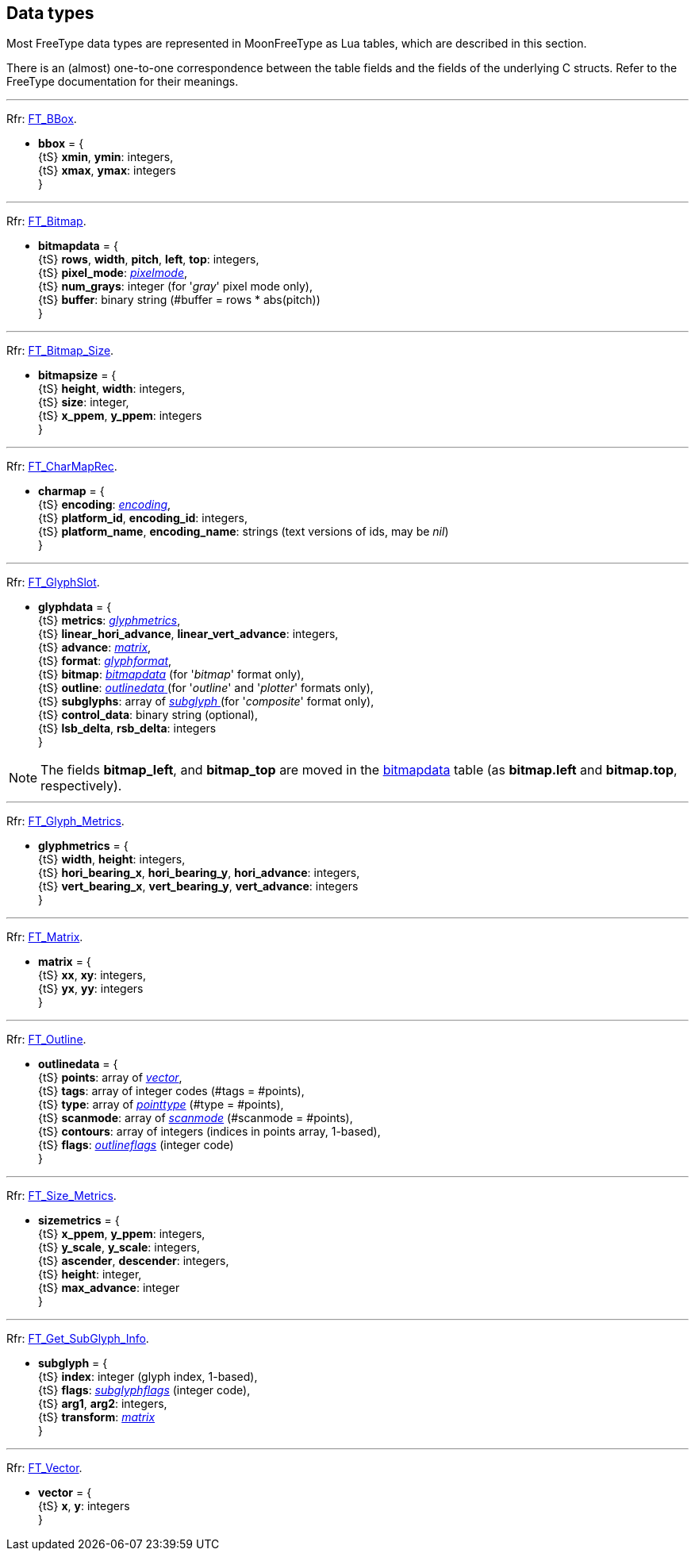 
== Data types

Most FreeType data types are represented in MoonFreeType as Lua tables, which are described in this
section. 

There is an (almost) one-to-one correspondence between the table fields and the fields
of the underlying C structs. Refer to the FreeType documentation for their meanings.

'''
[[bbox]]

[small]#Rfr: link:++https://www.freetype.org/freetype2/docs/reference/ft2-basic_types.html#FT_BBox++[FT_BBox].#

* *bbox* = { +
[small]#{tS} *xmin*, *ymin*: integers, +
{tS} *xmax*, *ymax*: integers# +
}

'''
[[bitmapdata]]

[small]#Rfr: link:++https://www.freetype.org/freetype2/docs/reference/ft2-basic_types.html#FT_Bitmap++[FT_Bitmap].#

* *bitmapdata* = { +
[small]#{tS} *rows*, *width*, *pitch*, *left*, *top*: integers, +
{tS} *pixel_mode*: <<pixelmode, _pixelmode_>>, +
{tS} *num_grays*: integer (for '_gray_' pixel mode only), +
{tS} *buffer*: binary string (#buffer = rows * abs(pitch))# +
}


'''
[[bitmapsize]]

[small]#Rfr: link:++https://www.freetype.org/freetype2/docs/reference/ft2-base_interface.html#FT_Bitmap_Size++[FT_Bitmap_Size].#

* *bitmapsize* = { +
[small]#{tS} *height*, *width*: integers, +
{tS} *size*: integer, +
{tS} *x_ppem*, *y_ppem*: integers# +
}

'''
[[charmap]]

[small]#Rfr: link:++https://www.freetype.org/freetype2/docs/reference/ft2-base_interface.html#FT_CharMapRec++[FT_CharMapRec].#

* *charmap* = { +
[small]#{tS} *encoding*: <<encoding, _encoding_>>, +
{tS} *platform_id*, *encoding_id*: integers, +
{tS} *platform_name*, *encoding_name*: strings (text versions of ids, may be _nil_)# +
}


'''
[[glyphdata]]

[small]#Rfr: link:++https://www.freetype.org/freetype2/docs/reference/ft2-base_interface.html#FT_GlyphSlot++[FT_GlyphSlot].#

* *glyphdata* = { +
[small]#{tS} *metrics*: <<glyphmetrics, _glyphmetrics_>>, +
{tS} *linear_hori_advance*, *linear_vert_advance*: integers, +
{tS} *advance*: <<matrix, _matrix_>>, +
{tS} *format*: <<glyphformat, _glyphformat_>>, +
{tS} *bitmap*: <<bitmapdata, _bitmapdata_>> (for '_bitmap_' format  only), +
{tS} *outline*: <<outlinedata, _outlinedata_ >> (for '_outline_' and '_plotter_' formats only), +
{tS} *subglyphs*: array of <<subglyph, _subglyph_ >> (for '_composite_' format  only), +
{tS} *control_data*: binary string (optional), +
{tS} *lsb_delta*, *rsb_delta*: integers# +
}

NOTE: The fields *bitmap_left*, and *bitmap_top* are moved in the <<bitmapdata, bitmapdata>> table (as *bitmap.left* and *bitmap.top*, respectively).


'''
[[glyphmetrics]]

[small]#Rfr: link:++https://www.freetype.org/freetype2/docs/reference/ft2-base_interface.html#FT_Glyph_Metrics++[FT_Glyph_Metrics].#

* *glyphmetrics* = { +
[small]#{tS} *width*, *height*: integers, +
{tS} *hori_bearing_x*, *hori_bearing_y*, *hori_advance*: integers, +
{tS} *vert_bearing_x*, *vert_bearing_y*, *vert_advance*: integers# +
}

'''
[[matrix]]

[small]#Rfr: link:++https://www.freetype.org/freetype2/docs/reference/ft2-basic_types.html#FT_Matrix++[FT_Matrix].#

* *matrix* = { +
[small]#{tS} *xx*, *xy*: integers, +
{tS} *yx*, *yy*: integers# +
}

'''
[[outlinedata]]

[small]#Rfr: link:++https://www.freetype.org/freetype2/docs/reference/ft2-outline_processing.html#FT_Outline++[FT_Outline].#

* *outlinedata* = { +
[small]#{tS} *points*: array of <<vector, _vector_>>, +
{tS} *tags*: array of integer codes (#tags = #points), +
{tS} *type*: array of <<pointtype, _pointtype_>> (#type = #points), +
{tS} *scanmode*: array of <<scanmode, _scanmode_>> (#scanmode = #points), +
{tS} *contours*: array of integers (indices in points array, 1-based), +
{tS} *flags*: <<outlineflags, _outlineflags_>> (integer code)# +
}

'''
[[sizemetrics]]

[small]#Rfr: link:++https://www.freetype.org/freetype2/docs/reference/ft2-base_interface.html#FT_Size_Metrics++[FT_Size_Metrics].#

* *sizemetrics* = { +
[small]#{tS} *x_ppem*, *y_ppem*: integers, +
{tS} *y_scale*, *y_scale*: integers, +
{tS} *ascender*, *descender*: integers, +
{tS} *height*: integer, +
{tS} *max_advance*: integer# +
}

'''
[[subglyph]]

[small]#Rfr: link:++https://www.freetype.org/freetype2/docs/reference/ft2-base_interface.html#FT_Get_SubGlyph_Info++[FT_Get_SubGlyph_Info].#

* *subglyph* = { +
[small]#{tS} *index*: integer (glyph index, 1-based), +
{tS} *flags*: <<subglyphflags, _subglyphflags_>> (integer code), +
{tS} *arg1*, *arg2*: integers, +
{tS} *transform*: <<matrix, _matrix_>># +
}

'''
[[vector]]

[small]#Rfr: link:++https://www.freetype.org/freetype2/docs/reference/ft2-basic_types.html#FT_Vector++[FT_Vector].#

* *vector* = { +
[small]#{tS} *x*, *y*: integers# +
}



////
11yy scaffolding
'''
[[zzz]]

[small]#Rfr: link:++https://www.freetype.org/freetype2/docs/reference/ft2-base_interface.html#FT_Zzz++[FT_Zzz].#

* *zzz* = { +
[small]#{tS} **: integer, +
{tS} **: integer, +
{tS} **: integer# +
}

////
